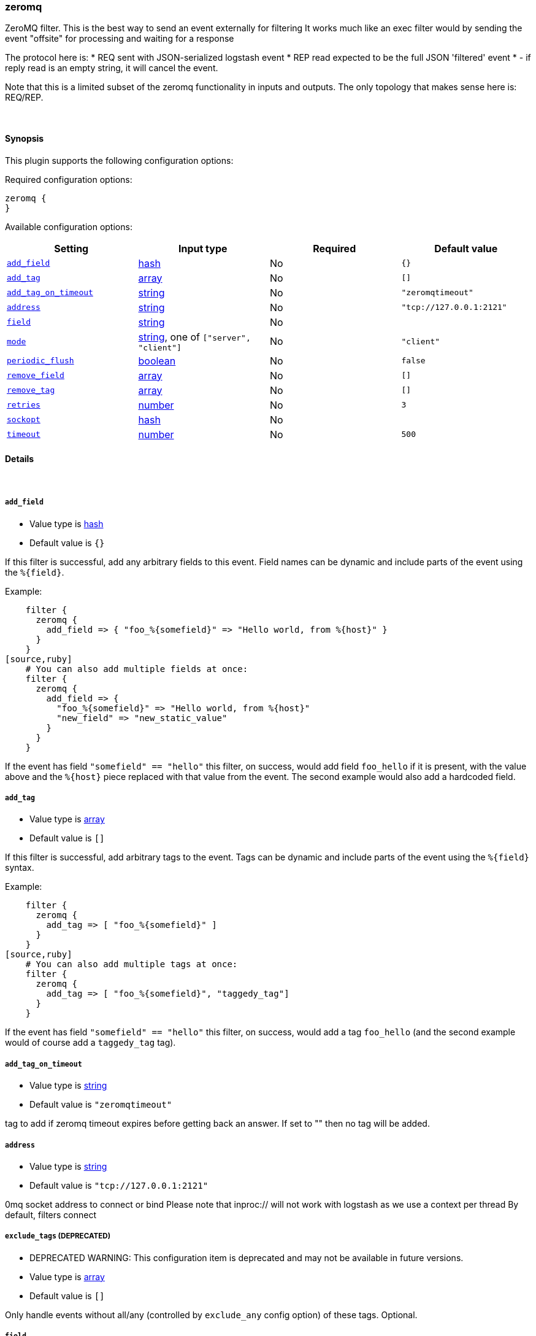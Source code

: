 [[plugins-filters-zeromq]]
=== zeromq

ZeroMQ filter. This is the best way to send an event externally for filtering
It works much like an exec filter would by sending the event "offsite"
for processing and waiting for a response

The protocol here is:
  * REQ sent with JSON-serialized logstash event
  * REP read expected to be the full JSON 'filtered' event
  * - if reply read is an empty string, it will cancel the event.

Note that this is a limited subset of the zeromq functionality in
inputs and outputs. The only topology that makes sense here is:
REQ/REP. 

&nbsp;

==== Synopsis

This plugin supports the following configuration options:


Required configuration options:

[source,json]
--------------------------
zeromq {
}
--------------------------



Available configuration options:

[cols="<,<,<,<m",options="header",]
|=======================================================================
|Setting |Input type|Required|Default value
| <<plugins-filters-zeromq-add_field>> |<<hash,hash>>|No|`{}`
| <<plugins-filters-zeromq-add_tag>> |<<array,array>>|No|`[]`
| <<plugins-filters-zeromq-add_tag_on_timeout>> |<<string,string>>|No|`"zeromqtimeout"`
| <<plugins-filters-zeromq-address>> |<<string,string>>|No|`"tcp://127.0.0.1:2121"`
| <<plugins-filters-zeromq-field>> |<<string,string>>|No|
| <<plugins-filters-zeromq-mode>> |<<string,string>>, one of `["server", "client"]`|No|`"client"`
| <<plugins-filters-zeromq-periodic_flush>> |<<boolean,boolean>>|No|`false`
| <<plugins-filters-zeromq-remove_field>> |<<array,array>>|No|`[]`
| <<plugins-filters-zeromq-remove_tag>> |<<array,array>>|No|`[]`
| <<plugins-filters-zeromq-retries>> |<<number,number>>|No|`3`
| <<plugins-filters-zeromq-sockopt>> |<<hash,hash>>|No|
| <<plugins-filters-zeromq-timeout>> |<<number,number>>|No|`500`
|=======================================================================


==== Details

&nbsp;

[[plugins-filters-zeromq-add_field]]
===== `add_field` 

  * Value type is <<hash,hash>>
  * Default value is `{}`

If this filter is successful, add any arbitrary fields to this event.
Field names can be dynamic and include parts of the event using the `%{field}`.

Example:
[source,ruby]
    filter {
      zeromq {
        add_field => { "foo_%{somefield}" => "Hello world, from %{host}" }
      }
    }
[source,ruby]
    # You can also add multiple fields at once:
    filter {
      zeromq {
        add_field => {
          "foo_%{somefield}" => "Hello world, from %{host}"
          "new_field" => "new_static_value"
        }
      }
    }

If the event has field `"somefield" == "hello"` this filter, on success,
would add field `foo_hello` if it is present, with the
value above and the `%{host}` piece replaced with that value from the
event. The second example would also add a hardcoded field.

[[plugins-filters-zeromq-add_tag]]
===== `add_tag` 

  * Value type is <<array,array>>
  * Default value is `[]`

If this filter is successful, add arbitrary tags to the event.
Tags can be dynamic and include parts of the event using the `%{field}`
syntax.

Example:
[source,ruby]
    filter {
      zeromq {
        add_tag => [ "foo_%{somefield}" ]
      }
    }
[source,ruby]
    # You can also add multiple tags at once:
    filter {
      zeromq {
        add_tag => [ "foo_%{somefield}", "taggedy_tag"]
      }
    }

If the event has field `"somefield" == "hello"` this filter, on success,
would add a tag `foo_hello` (and the second example would of course add a `taggedy_tag` tag).

[[plugins-filters-zeromq-add_tag_on_timeout]]
===== `add_tag_on_timeout` 

  * Value type is <<string,string>>
  * Default value is `"zeromqtimeout"`

tag to add if zeromq timeout expires before getting back an answer.
If set to "" then no tag will be added.

[[plugins-filters-zeromq-address]]
===== `address` 

  * Value type is <<string,string>>
  * Default value is `"tcp://127.0.0.1:2121"`

0mq socket address to connect or bind
Please note that inproc:// will not work with logstash
as we use a context per thread
By default, filters connect

[[plugins-filters-zeromq-exclude_tags]]
===== `exclude_tags`  (DEPRECATED)

  * DEPRECATED WARNING: This configuration item is deprecated and may not be available in future versions.
  * Value type is <<array,array>>
  * Default value is `[]`

Only handle events without all/any (controlled by `exclude_any` config
option) of these tags.
Optional.

[[plugins-filters-zeromq-field]]
===== `field` 

  * Value type is <<string,string>>
  * There is no default value for this setting.

The field to send off-site for processing
If this is unset, the whole event will be sent
TODO (lusis)
Allow filtering multiple fields

[[plugins-filters-zeromq-mode]]
===== `mode` 

  * Value can be any of: `server`, `client`
  * Default value is `"client"`

0mq mode
server mode binds/listens
client mode connects

[[plugins-filters-zeromq-periodic_flush]]
===== `periodic_flush` 

  * Value type is <<boolean,boolean>>
  * Default value is `false`

Call the filter flush method at regular interval.
Optional.

[[plugins-filters-zeromq-remove_field]]
===== `remove_field` 

  * Value type is <<array,array>>
  * Default value is `[]`

If this filter is successful, remove arbitrary fields from this event.
Fields names can be dynamic and include parts of the event using the %{field}
Example:
[source,ruby]
    filter {
      zeromq {
        remove_field => [ "foo_%{somefield}" ]
      }
    }
[source,ruby]
    # You can also remove multiple fields at once:
    filter {
      zeromq {
        remove_field => [ "foo_%{somefield}", "my_extraneous_field" ]
      }
    }

If the event has field `"somefield" == "hello"` this filter, on success,
would remove the field with name `foo_hello` if it is present. The second
example would remove an additional, non-dynamic field.

[[plugins-filters-zeromq-remove_tag]]
===== `remove_tag` 

  * Value type is <<array,array>>
  * Default value is `[]`

If this filter is successful, remove arbitrary tags from the event.
Tags can be dynamic and include parts of the event using the `%{field}`
syntax.

Example:
[source,ruby]
    filter {
      zeromq {
        remove_tag => [ "foo_%{somefield}" ]
      }
    }
[source,ruby]
    # You can also remove multiple tags at once:
    filter {
      zeromq {
        remove_tag => [ "foo_%{somefield}", "sad_unwanted_tag"]
      }
    }

If the event has field `"somefield" == "hello"` this filter, on success,
would remove the tag `foo_hello` if it is present. The second example
would remove a sad, unwanted tag as well.

[[plugins-filters-zeromq-retries]]
===== `retries` 

  * Value type is <<number,number>>
  * Default value is `3`

number of retries, used for both sending and receiving messages.
for sending, retries should return instantly.
for receiving, the total blocking time is up to retries X timeout, 
which by default is 3 X 500 = 1500ms

[[plugins-filters-zeromq-sockopt]]
===== `sockopt` 

  * Value type is <<hash,hash>>
  * There is no default value for this setting.

0mq socket options
This exposes zmq_setsockopt
for advanced tuning
see http://api.zeromq.org/2-1:zmq-setsockopt for details

This is where you would set values like:
ZMQ::HWM - high water mark
ZMQ::IDENTITY - named queues
ZMQ::SWAP_SIZE - space for disk overflow
ZMQ::SUBSCRIBE - topic filters for pubsub

example: sockopt => ["ZMQ::HWM", 50, "ZMQ::IDENTITY", "my_named_queue"]

[[plugins-filters-zeromq-tags]]
===== `tags`  (DEPRECATED)

  * DEPRECATED WARNING: This configuration item is deprecated and may not be available in future versions.
  * Value type is <<array,array>>
  * Default value is `[]`

Only handle events with all/any (controlled by `include_any` config option) of these tags.
Optional.

[[plugins-filters-zeromq-timeout]]
===== `timeout` 

  * Value type is <<number,number>>
  * Default value is `500`

timeout in milliseconds on which to wait for a reply.

[[plugins-filters-zeromq-type]]
===== `type`  (DEPRECATED)

  * DEPRECATED WARNING: This configuration item is deprecated and may not be available in future versions.
  * Value type is <<string,string>>
  * Default value is `""`

Note that all of the specified routing options (`type`,`tags`,`exclude_tags`,`include_fields`,
`exclude_fields`) must be met in order for the event to be handled by the filter.
The type to act on. If a type is given, then this filter will only
act on messages with the same type. See any input plugin's "type"
attribute for more.
Optional.

